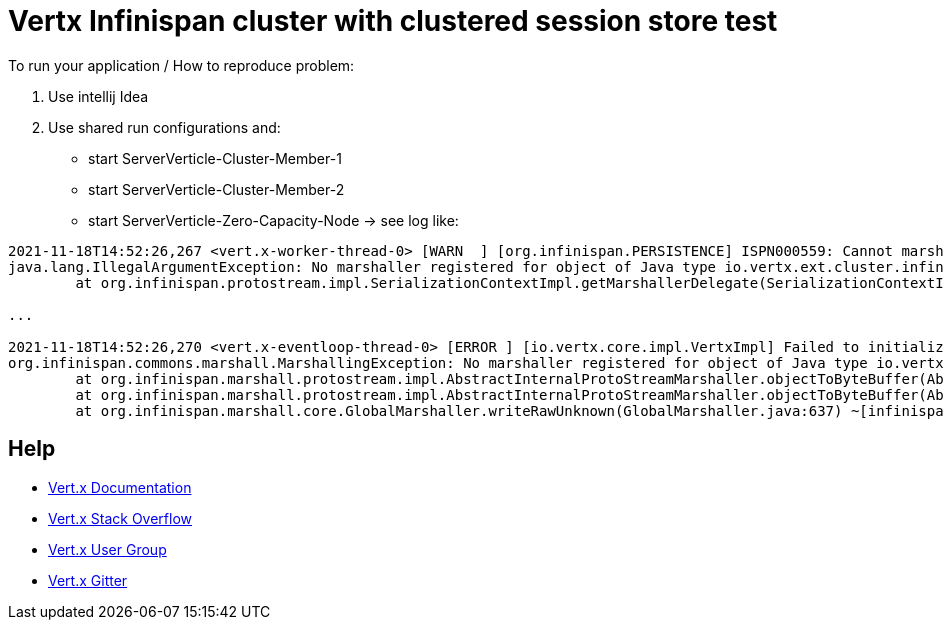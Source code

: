 = Vertx Infinispan cluster with clustered session store test



To run your application / How to reproduce problem:

1. Use intellij Idea
2. Use shared run configurations and:

* start ServerVerticle-Cluster-Member-1
* start ServerVerticle-Cluster-Member-2
* start ServerVerticle-Zero-Capacity-Node
-> see log like:
```

2021-11-18T14:52:26,267 <vert.x-worker-thread-0> [WARN  ] [org.infinispan.PERSISTENCE] ISPN000559: Cannot marshall 'class org.infinispan.marshall.protostream.impl.MarshallableUserObject'
java.lang.IllegalArgumentException: No marshaller registered for object of Java type io.vertx.ext.cluster.infinispan.impl.SubsCacheHelper$EventFilter : io.vertx.ext.cluster.infinispan.impl.SubsCacheHelper$EventFilter@7c28245a
	at org.infinispan.protostream.impl.SerializationContextImpl.getMarshallerDelegate(SerializationContextImpl.java:512) ~[protostream-4.4.1.Final.jar:4.4.1.Final]

...

2021-11-18T14:52:26,270 <vert.x-eventloop-thread-0> [ERROR ] [io.vertx.core.impl.VertxImpl] Failed to initialize clustered Vert.x
org.infinispan.commons.marshall.MarshallingException: No marshaller registered for object of Java type io.vertx.ext.cluster.infinispan.impl.SubsCacheHelper$EventFilter : io.vertx.ext.cluster.infinispan.impl.SubsCacheHelper$EventFilter@7c28245a
	at org.infinispan.marshall.protostream.impl.AbstractInternalProtoStreamMarshaller.objectToByteBuffer(AbstractInternalProtoStreamMarshaller.java:81) ~[infinispan-core-12.1.7.Final.jar:12.1.7.Final]
	at org.infinispan.marshall.protostream.impl.AbstractInternalProtoStreamMarshaller.objectToByteBuffer(AbstractInternalProtoStreamMarshaller.java:87) ~[infinispan-core-12.1.7.Final.jar:12.1.7.Final]
	at org.infinispan.marshall.core.GlobalMarshaller.writeRawUnknown(GlobalMarshaller.java:637) ~[infinispan-core-12.1.7.Final.jar:12.1.7.Final]

```


== Help

* https://vertx.io/docs/[Vert.x Documentation]
* https://stackoverflow.com/questions/tagged/vert.x?sort=newest&pageSize=15[Vert.x Stack Overflow]
* https://groups.google.com/forum/?fromgroups#!forum/vertx[Vert.x User Group]
* https://gitter.im/eclipse-vertx/vertx-users[Vert.x Gitter]


